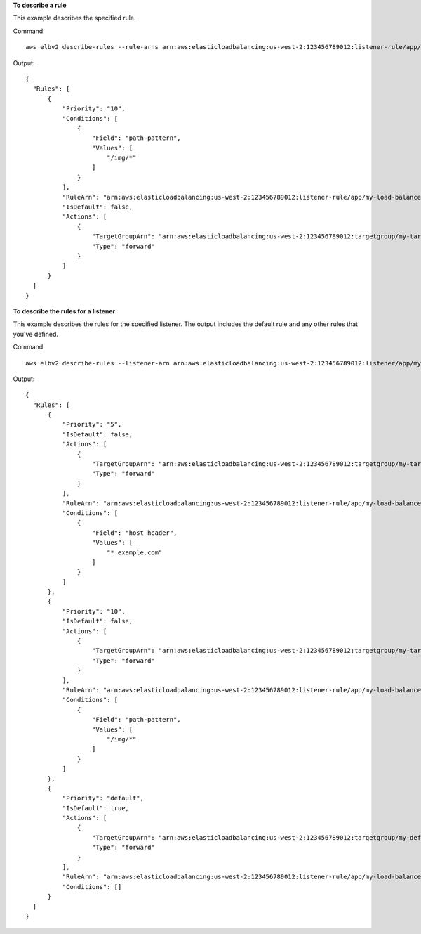 **To describe a rule**

This example describes the specified rule.

Command::

  aws elbv2 describe-rules --rule-arns arn:aws:elasticloadbalancing:us-west-2:123456789012:listener-rule/app/my-load-balancer/50dc6c495c0c9188/f2f7dc8efc522ab2/9683b2d02a6cabee

Output::

  {
    "Rules": [
        {
            "Priority": "10",
            "Conditions": [
                {
                    "Field": "path-pattern",
                    "Values": [
                        "/img/*"
                    ]
                }
            ],
            "RuleArn": "arn:aws:elasticloadbalancing:us-west-2:123456789012:listener-rule/app/my-load-balancer/50dc6c495c0c9188/f2f7dc8efc522ab2/9683b2d02a6cabee",
            "IsDefault": false,
            "Actions": [
                {
                    "TargetGroupArn": "arn:aws:elasticloadbalancing:us-west-2:123456789012:targetgroup/my-targets-2/113872332242cd5b",
                    "Type": "forward"
                }
            ]
        }
    ]
  }

**To describe the rules for a listener**

This example describes the rules for the specified listener. The output includes the default rule and any other rules that you've defined.

Command::

  aws elbv2 describe-rules --listener-arn arn:aws:elasticloadbalancing:us-west-2:123456789012:listener/app/my-load-balancer/50dc6c495c0c9188/f2f7dc8efc522ab2

Output::

  {
    "Rules": [
        {
            "Priority": "5",
            "IsDefault": false,
            "Actions": [
                {
                    "TargetGroupArn": "arn:aws:elasticloadbalancing:us-west-2:123456789012:targetgroup/my-targets-1/b6bba954d1361c78",
                    "Type": "forward"
                }
            ],
            "RuleArn": "arn:aws:elasticloadbalancing:us-west-2:123456789012:listener-rule/app/my-load-balancer/50dc6c495c0c9188/f2f7dc8efc522ab2/db8b4ff9007785e9",
            "Conditions": [
                {
                    "Field": "host-header",
                    "Values": [
                        "*.example.com"
                    ]
                }
            ]
        },
        {
            "Priority": "10",
            "IsDefault": false,
            "Actions": [
                {
                    "TargetGroupArn": "arn:aws:elasticloadbalancing:us-west-2:123456789012:targetgroup/my-targets-2/113872332242cd5b",
                    "Type": "forward"
                }
            ],
            "RuleArn": "arn:aws:elasticloadbalancing:us-west-2:123456789012:listener-rule/app/my-load-balancer/50dc6c495c0c9188/f2f7dc8efc522ab2/9683b2d02a6cabee",
            "Conditions": [
                {
                    "Field": "path-pattern",
                    "Values": [
                        "/img/*"
                    ]
                }
            ]
        },
        {
            "Priority": "default",
            "IsDefault": true,
            "Actions": [
                {
                    "TargetGroupArn": "arn:aws:elasticloadbalancing:us-west-2:123456789012:targetgroup/my-default-targets/a8173c00fbbe7b8d",
                    "Type": "forward"
                }
            ],
            "RuleArn": "arn:aws:elasticloadbalancing:us-west-2:123456789012:listener-rule/app/my-load-balancer/50dc6c495c0c9188/f2f7dc8efc522ab2/fd906cf3d7a9d36d",
            "Conditions": []
        }
    ]
  }
